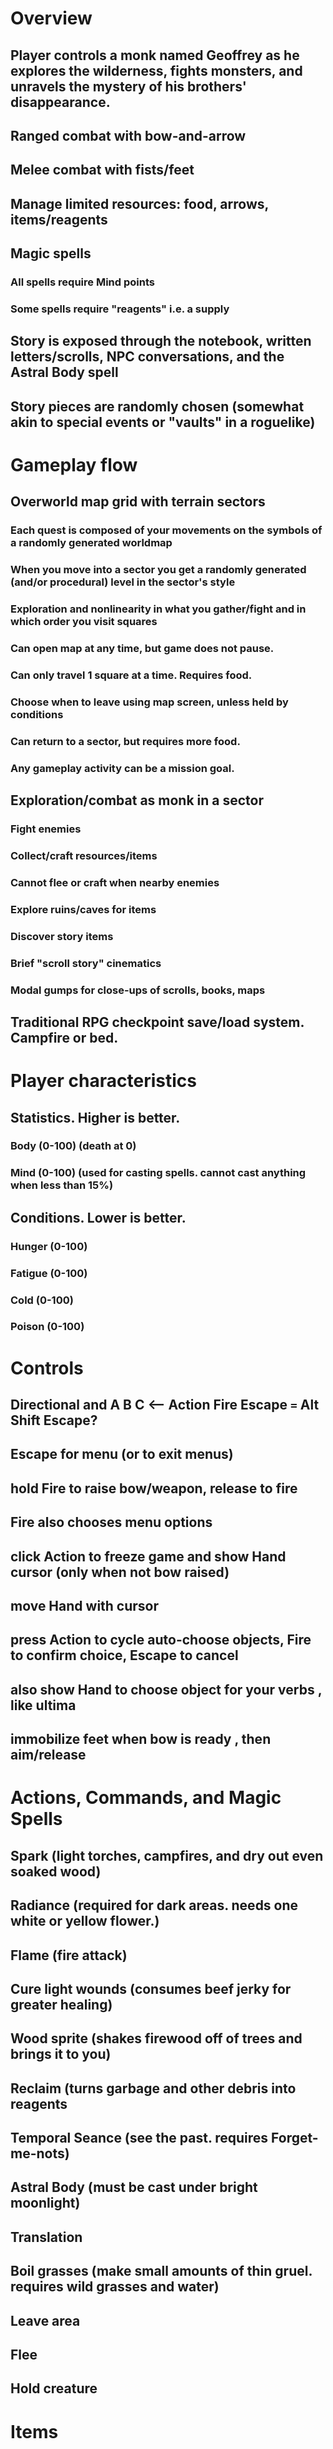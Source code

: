 * Overview

** Player controls a monk named Geoffrey as he explores the wilderness, fights monsters, and unravels the mystery of his brothers' disappearance.
** Ranged combat with bow-and-arrow
** Melee combat with fists/feet
** Manage limited resources: food, arrows, items/reagents
** Magic spells
*** All spells require Mind points
*** Some spells require "reagents" i.e. a supply
** Story is exposed through the notebook, written letters/scrolls, NPC conversations, and the Astral Body spell
** Story pieces are randomly chosen (somewhat akin to special events or "vaults" in a roguelike)

* Gameplay flow

** Overworld map grid with terrain sectors
*** Each quest is composed of your movements on the symbols of a randomly generated worldmap
*** When you move into a sector you get a randomly generated (and/or procedural) level in the sector's style
*** Exploration and nonlinearity in what you gather/fight and in which order you visit squares
*** Can open map at any time, but game does not pause. 
*** Can only travel 1 square at a time. Requires food.
*** Choose when to leave using map screen, unless held by conditions
*** Can return to a sector, but requires more food. 
*** Any gameplay activity can be a mission goal.

** Exploration/combat as monk in a sector
*** Fight enemies
*** Collect/craft resources/items
*** Cannot flee or craft when nearby enemies
*** Explore ruins/caves for items
*** Discover story items
*** Brief "scroll story" cinematics
*** Modal gumps for close-ups of scrolls, books, maps

** Traditional RPG checkpoint save/load system. Campfire or bed.

* Player characteristics

** Statistics. Higher is better.
*** Body (0-100) (death at 0)
*** Mind (0-100) (used for casting spells. cannot cast anything when less than 15%)

** Conditions. Lower is better.
*** Hunger (0-100)
*** Fatigue (0-100)
*** Cold (0-100)
*** Poison (0-100)

* Controls

** Directional and A B C  <--- Action Fire Escape === Alt Shift Escape?
** Escape for menu (or to exit menus)
** hold Fire to raise bow/weapon, release to fire
** Fire also chooses menu options
** click Action to freeze game and show Hand cursor (only when not bow raised)
** move Hand with cursor
** press Action to cycle auto-choose objects, Fire to confirm choice, Escape to cancel
** also show Hand to choose object for your verbs , like ultima
** immobilize feet when bow is ready , then aim/release

* Actions, Commands, and Magic Spells

** Spark (light torches, campfires, and dry out even soaked wood)
** Radiance (required for dark areas. needs one white or yellow flower.)
** Flame (fire attack)
** Cure light wounds (consumes beef jerky for greater healing)
** Wood sprite (shakes firewood off of trees and brings it to you)
** Reclaim (turns garbage and other debris into reagents
** Temporal Seance (see the past. requires Forget-me-nots)
** Astral Body (must be cast under bright moonlight)
** Translation
** Boil grasses (make small amounts of thin gruel. requires wild grasses and water)
** Leave area
** Flee
** Hold creature

* Items

** Arrows (craft from stone chips and wood)
** Bundles of arrows (20 per)
** Water 
** White bread
** Wheat bread
** Beef jerky
** Notebook
** Forget-me-nots
** Snowdrop
** Wild violet
** Stones, stone chips
** Branches, wood planks, ruined wood
** Temple Incense
** Torch (crafted from wood)
*** torch cannot be used simultaneously with bow

* Locations

** Meadow
** Abandoned village (optionally with tombstones and lurking undead)
** Snowy glen
** Valisade
** Forgotten cemetery
** Gleyborough
** Mountain pass
** Frozen river crossing
** Caves
** Dungeon, castle ruins
** Ancient roadway
** Skeleton hideout

* Characters
** Geoffrey (the player)
** Lucius
** Francis
** Dr. Quine
** good Rangers
** evil Brigands
** Imperial Raven
** Skeleton wanderer
** Skeleton soldier
** Soulless wolves
** Cryptghast
** Thief
** Skullscraper
** Eldritch acid pool
** Maggot hound
** Watcher-in-the-weeds
** Goddess 




* TODO Bring editor/ui back to complete basic usability
** TODO Review gui code
** TODO Review default keybindings 
** TODO Minibuffer
** TODO basic xelf demo video with the nice game graphics

* TODO allow z-ordering / push to front / back of objects
*** TODO or just allow always-on-top? 
*** TODO select particular objects to redraw with z-ordering, such as those nearby the player (layer tags?)

* Fixes
** TODO fix jerkiness of main walk animation
** TODO apply color correction to one or two standing frames 
** TODO reconsider color schemes for objects vs people

** TODO BUILD CHAPTER 1 -------------------------------------------
*** TODO Paint graphics for tent/camp
*** TODO You are called to Valisade 
*** Travel through meadows, grassland. Fight mysterious wolves
*** It begins to snow/freeze. Discover ruined house.
*** Explore ruins, fight skeletons
*** Encounter nastier demon wolf miniboss
*** After the mountain pass, you enter a meadow and hear monks singing from the distance; valisade is shrouded in sunrise fog

* TODO test embedding PNG files as encrypted arrays in the exe
* Graphical presentation

All objects, evironments, and animation frames are individually
painted with acrylic artist paints on watercolor paper, and then
digitally composited and animated.

The game's world is shown from an overhead 2-D perspective. The world
view is full-frame, except for a thin black bar across the bottom
called the "modeline". This line is used for status display,
inventory, and menu. It is mostly unobtrusive, displaying the meter
bars for Body (Red) and Mind (Blue), and an icon for the currently
equipped item/weapon. Status icons and some other messages will also be
displayed here. The various meters and items can briefly blink when
something requires the player's attention, such as low health or a
poisoning event.

In-game text is rendered using an appropriate TrueType font. 

* Movement and combat

The monk's primary means of attack is the bow and arrow with which all
monks of the Order must acquire proficiency. Unarmed combat is less
powerful, but still useful at times.

* Music and sound

The fantasy soundtrack employs FM synthesis and sampling to create
abstract, synthetic timbres. The sounds and melodies are meant to
evoke various archaic instruments and vocal styles. Music does not
loop in the game; most of the soundtrack's cues are short (about one
minute in length) and play once through when triggered by an event or
situation.  My overall aim is to create the musical atmosphere in
which an order of spiritual warrior-monks utilize music for a variety
of religious purposes, and also incidental and improvised music played
while traveling long distances.

* Story synopsis   

a deep-digging experiment of Industrialists create a device called The
Diamond Anvil in order to reach remains of an ancient civilization. it
causes a volcanic mega explosion, obliterating island blocking out sun
for two years and killing crops.  spirit of the white cypress guides
souls to the other world but the cypress herself dies during the sun
blackout, and her spirit becomes lost, separated from the tree. the
unguided souls of those dead from the famine, some fall into a fitful
slumber, or haunt the Earth for millennia; and humanity
dwindles. (Brother's soul is wandering too; reunited at end) After
figuring this all out over the course of the game, you go through a
ritual of purification to become the new White Cypress, and the game
ends. Revealed that Geoffrey is the storyteller; the Testament
combines the previous, female cypress' story with his.

In the sequel you turn the diamond anvil back on to reach another world.

* Story: Episode 1
** You are called to Valisade 
** Travel through meadows, grassland. Fight mysterious wolves
** It begins to snow/freeze. Discover ruined house.
** Explore ruins, fight skeletons
** Encounter nastier demon wolf miniboss
** After the mountain pass, you enter a meadow and hear monks singing from the distance; valisade is shrouded in sunrise fog
* Story: Episode 2
** Arrival at ruined Valisade; mountains close behind you
** Find small cache of documents in canister with dead human skeleton 
*** Note about retrieving Expedition documents from Montecalto library, dated 5,000 years in the future
*** Enigmatic note about inconsistencies between two libraries' copies of texts; no inconsistency later, who changed it in interim?
*** Map to Montecalto 
* Story: Episode 3
** Explore plague lands with few human survivors
** Points of interest along the way
** Arrival at Montecalto
*** Brother Lucius explains 
*** Find abandonment docs / explosion date in Montecalto library annex basement
*** Secret cult changed books at night
* Story: Episode 4
** Return to ruined hometown via other route
** Cross the Einbridge to the sunken island, site of the explosion

* cycle
** The Testament of The White Cypress
** The Diamond Anvil
** Vale of the Mindweaver


